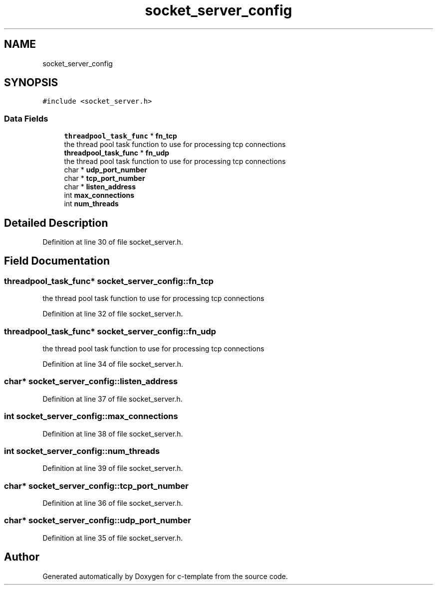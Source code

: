 .TH "socket_server_config" 3 "Tue Jul 21 2020" "c-template" \" -*- nroff -*-
.ad l
.nh
.SH NAME
socket_server_config
.SH SYNOPSIS
.br
.PP
.PP
\fC#include <socket_server\&.h>\fP
.SS "Data Fields"

.in +1c
.ti -1c
.RI "\fBthreadpool_task_func\fP * \fBfn_tcp\fP"
.br
.RI "the thread pool task function to use for processing tcp connections "
.ti -1c
.RI "\fBthreadpool_task_func\fP * \fBfn_udp\fP"
.br
.RI "the thread pool task function to use for processing tcp connections "
.ti -1c
.RI "char * \fBudp_port_number\fP"
.br
.ti -1c
.RI "char * \fBtcp_port_number\fP"
.br
.ti -1c
.RI "char * \fBlisten_address\fP"
.br
.ti -1c
.RI "int \fBmax_connections\fP"
.br
.ti -1c
.RI "int \fBnum_threads\fP"
.br
.in -1c
.SH "Detailed Description"
.PP 
Definition at line 30 of file socket_server\&.h\&.
.SH "Field Documentation"
.PP 
.SS "\fBthreadpool_task_func\fP* socket_server_config::fn_tcp"

.PP
the thread pool task function to use for processing tcp connections 
.PP
Definition at line 32 of file socket_server\&.h\&.
.SS "\fBthreadpool_task_func\fP* socket_server_config::fn_udp"

.PP
the thread pool task function to use for processing tcp connections 
.PP
Definition at line 34 of file socket_server\&.h\&.
.SS "char* socket_server_config::listen_address"

.PP
Definition at line 37 of file socket_server\&.h\&.
.SS "int socket_server_config::max_connections"

.PP
Definition at line 38 of file socket_server\&.h\&.
.SS "int socket_server_config::num_threads"

.PP
Definition at line 39 of file socket_server\&.h\&.
.SS "char* socket_server_config::tcp_port_number"

.PP
Definition at line 36 of file socket_server\&.h\&.
.SS "char* socket_server_config::udp_port_number"

.PP
Definition at line 35 of file socket_server\&.h\&.

.SH "Author"
.PP 
Generated automatically by Doxygen for c-template from the source code\&.

